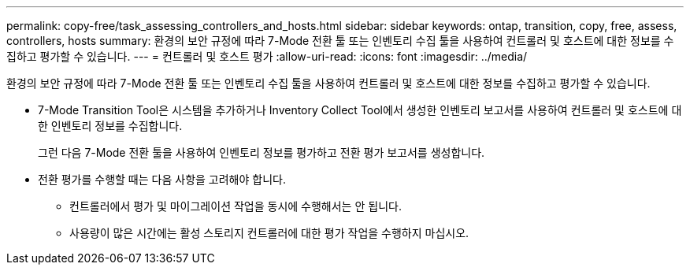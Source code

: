 ---
permalink: copy-free/task_assessing_controllers_and_hosts.html 
sidebar: sidebar 
keywords: ontap, transition, copy, free, assess, controllers, hosts 
summary: 환경의 보안 규정에 따라 7-Mode 전환 툴 또는 인벤토리 수집 툴을 사용하여 컨트롤러 및 호스트에 대한 정보를 수집하고 평가할 수 있습니다. 
---
= 컨트롤러 및 호스트 평가
:allow-uri-read: 
:icons: font
:imagesdir: ../media/


[role="lead"]
환경의 보안 규정에 따라 7-Mode 전환 툴 또는 인벤토리 수집 툴을 사용하여 컨트롤러 및 호스트에 대한 정보를 수집하고 평가할 수 있습니다.

* 7-Mode Transition Tool은 시스템을 추가하거나 Inventory Collect Tool에서 생성한 인벤토리 보고서를 사용하여 컨트롤러 및 호스트에 대한 인벤토리 정보를 수집합니다.
+
그런 다음 7-Mode 전환 툴을 사용하여 인벤토리 정보를 평가하고 전환 평가 보고서를 생성합니다.

* 전환 평가를 수행할 때는 다음 사항을 고려해야 합니다.
+
** 컨트롤러에서 평가 및 마이그레이션 작업을 동시에 수행해서는 안 됩니다.
** 사용량이 많은 시간에는 활성 스토리지 컨트롤러에 대한 평가 작업을 수행하지 마십시오.



